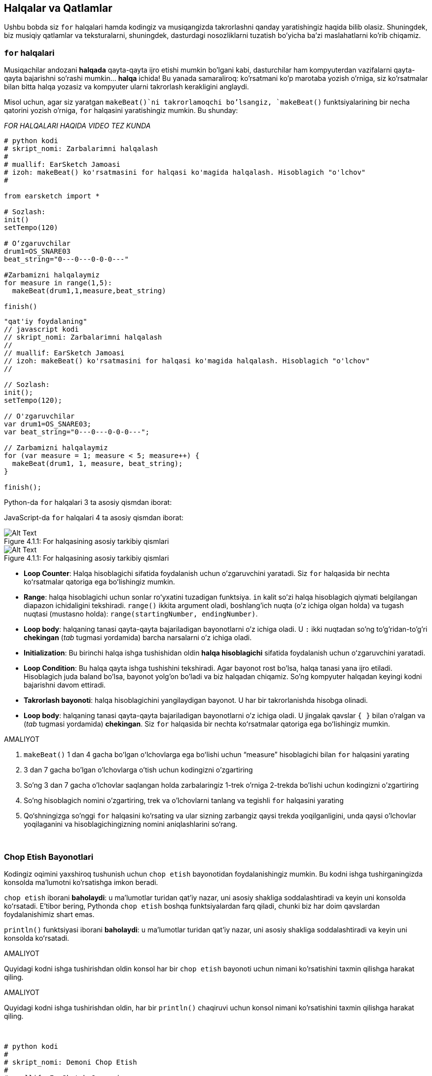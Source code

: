 [[loopandlayers]]
== Halqalar va Qatlamlar

:nofooter:

Ushbu bobda siz `for` halqalari hamda kodingiz va musiqangizda takrorlashni qanday yaratishingiz haqida bilib olasiz. Shuningdek, biz musiqiy qatlamlar va teksturalarni, shuningdek, dasturdagi nosozliklarni tuzatish bo'yicha ba'zi maslahatlarni ko'rib chiqamiz.

[[forloops]]
=== `for` halqalari

Musiqachilar andozani *halqada* qayta-qayta ijro etishi mumkin bo'lgani kabi, dasturchilar ham kompyuterdan vazifalarni qayta-qayta bajarishni so'rashi mumkin... *halqa* ichida! Bu yanada samaraliroq: ko'rsatmani ko'p marotaba yozish o'rniga, siz ko'rsatmalar bilan bitta halqa yozasiz va kompyuter ularni takrorlash kerakligini anglaydi.

Misol uchun, agar siz yaratgan `makeBeat()`ni takrorlamoqchi bo'lsangiz, `makeBeat()` funktsiyalarining bir necha qatorini yozish o'rniga, `for` halqasini yaratishingiz mumkin. Bu shunday:

////
add new video
more info here https://docs.google.com/spreadsheets/d/114pWGd27OkNC37ZRCZDIvoNPuwGLcO8KM5Z_sTjpn0M/edit#gid=0
in the "revamping videos" tab (includes link to script)
////

_FOR HALQALARI HAQIDA VIDEO TEZ KUNDA_

[role="curriculum-python"]
[source,python]
----
# python kodi
# skript_nomi: Zarbalarimni halqalash
#
# muallif: EarSketch Jamoasi
# izoh: makeBeat() ko'rsatmasini for halqasi ko'magida halqalash. Hisoblagich "o'lchov"
#

from earsketch import *

# Sozlash:
init()
setTempo(120)

# Oʻzgaruvchilar
drum1=OS_SNARE03
beat_string="0---0---0-0-0---"

#Zarbamizni halqalaymiz
for measure in range(1,5):
  makeBeat(drum1,1,measure,beat_string)

finish()

----

[role="curriculum-javascript"]
[source,javascript]
----
"qat'iy foydalaning"
// javascript kodi
// skript_nomi: Zarbalarimni halqalash
//
// muallif: EarSketch Jamoasi
// izoh: makeBeat() ko'rsatmasini for halqasi ko'magida halqalash. Hisoblagich "o'lchov"
//

// Sozlash:
init();
setTempo(120);

// O'zgaruvchilar
var drum1=OS_SNARE03;
var beat_string="0---0---0-0-0---";

// Zarbamizni halqalaymiz
for (var measure = 1; measure < 5; measure++) {
  makeBeat(drum1, 1, measure, beat_string);
}

finish();

----

[role="curriculum-python"]
Python-da `for` halqalari 3 ta asosiy qismdan iborat:

[role="curriculum-javascript"]
JavaScript-da `for` halqalari 4 ta asosiy qismdan iborat:

[[loop-components-PY]]
.For halqasining asosiy tarkibiy qismlari
[role="curriculum-python"]
[caption="Figure 4.1.1: "]
image::../media/U1P2/Loop_Components_PY.png[Alt Text]

[[loop-components-JS]]
.For halqasining asosiy tarkibiy qismlari
[role="curriculum-javascript"]
[caption="Figure 4.1.1: "]
image::../media/U1P2/Loop_Components_JS.png[Alt Text]

[role="curriculum-python"]
* *Loop Counter*: Halqa hisoblagichi sifatida foydalanish uchun o'zgaruvchini yaratadi. Siz `for` halqasida bir nechta koʻrsatmalar qatoriga ega boʻlishingiz mumkin.
* *Range*: halqa hisoblagichi uchun sonlar roʻyxatini tuzadigan funktsiya. `in` kalit so'zi halqa hisoblagich qiymati belgilangan diapazon ichidaligini tekshiradi. `range()` ikkita argument oladi, boshlang'ich nuqta (o'z ichiga olgan holda) va tugash nuqtasi (mustasno holda): `range(startingNumber, endingNumber)`.
* *Loop body*: halqaning tanasi qayta-qayta bajariladigan bayonotlarni o'z ichiga oladi. U `:` ikki nuqtadan so'ng to'g'ridan-to'g'ri *chekingan* (_tab_ tugmasi yordamida) barcha narsalarni o'z ichiga oladi.

[role="curriculum-javascript"]
* *Initialization*: Bu birinchi halqa ishga tushishidan oldin *halqa hisoblagichi* sifatida foydalanish uchun oʻzgaruvchini yaratadi.
* *Loop Condition*: Bu halqa qayta ishga tushishini tekshiradi. Agar bayonot rost bo'lsa, halqa tanasi yana ijro etiladi. Hisoblagich juda baland bo'lsa, bayonot yolg'on bo'ladi va biz halqadan chiqamiz. So'ng kompyuter halqadan keyingi kodni bajarishni davom ettiradi.
* *Takrorlash bayonoti*: halqa hisoblagichini yangilaydigan bayonot. U har bir takrorlanishda hisobga olinadi.
* *Loop body*: halqaning tanasi qayta-qayta bajariladigan bayonotlarni o'z ichiga oladi. U jingalak qavslar `{ }` bilan o'ralgan va (_tab_ tugmasi yordamida) *chekingan*. Siz `for` halqasida bir nechta koʻrsatmalar qatoriga ega boʻlishingiz mumkin.

.AMALIYOT
****
. `makeBeat()` 1 dan 4 gacha boʻlgan oʻlchovlarga ega boʻlishi uchun “measure” hisoblagichi bilan `for` halqasini yarating
. 3 dan 7 gacha bo'lgan o'lchovlarga o'tish uchun kodingizni o'zgartiring
. So'ng 3 dan 7 gacha o'lchovlar saqlangan holda zarbalaringiz 1-trek o'rniga 2-trekda bo'lishi uchun kodingizni o'zgartiring
. So'ng hisoblagich nomini o'zgartiring, trek va o'lchovlarni tanlang va tegishli `for` halqasini yarating
. Qo‘shningizga so'nggi `for` halqasini ko'rsating va ular sizning zarbangiz qaysi trekda yoqilganligini, unda qaysi o'lchovlar yoqilaganini va hisoblagichingizning nomini aniqlashlarini so‘rang.
****

{nbsp} +

[[printstatements]]
=== Chop Etish Bayonotlari

Kodingiz oqimini yaxshiroq tushunish uchun `chop etish` bayonotidan foydalanishingiz mumkin. Bu kodni ishga tushirganingizda konsolda ma'lumotni ko'rsatishga imkon beradi.

[role="curriculum-python"]
`chop etish` iborani *baholaydi*: u maʼlumotlar turidan qatʼiy nazar, uni asosiy shakliga soddalashtiradi va keyin uni konsolda koʻrsatadi. E'tibor bering, Pythonda `chop etish` boshqa funktsiyalardan farq qiladi, chunki biz har doim qavslardan foydalanishimiz shart emas.

[role="curriculum-javascript"]
`println()` funktsiyasi iborani *baholaydi*: u maʼlumotlar turidan qatʼiy nazar, uni asosiy shakliga soddalashtiradi va keyin uni konsolda koʻrsatadi.

[role="curriculum-python"]
.AMALIYOT
****
Quyidagi kodni ishga tushirishdan oldin konsol har bir `chop etish` bayonoti uchun nimani ko'rsatishini taxmin qilishga harakat qiling.
****

[role="curriculum-javascript"]
.AMALIYOT
****
Quyidagi kodni ishga tushirishdan oldin, har bir `println()` chaqiruvi uchun konsol nimani ko'rsatishini taxmin qilishga harakat qiling.
****

{nbsp} +

[role="curriculum-python"]
[source,python]
----
# python kodi
#
# skript_nomi: Demoni Chop Etish 
#
# muallif: EarSketch Jamoasi
#
# izoh: Konsolda xabarlarni chop etish uchun chop etish bayonotidan foydalanish
#
#
#

#Sozlash
from earsketch import *
init()
setTempo(120)

#O'zgaruvchilar
drum1=OS_SNARE03
beat_string="0---0---0-0-0---"

#Birinchi chop etish bayonoti
print(1+3)

#Zarbamizni halqalaymiz
#E'tibor bering, chop etish bayonoti for halqasida bo'lgani uchun u halqaning har bir takrorlanishida bajariladi.
for measure in range(1,5):
  makeBeat(drum1,1,measure,beat_string)
  print(measure)
  print("ok")


#Yakunlash
finish()
----

[role="curriculum-javascript"]
[source,javascript]
----
// javascript kodi
//
// skript_nomi: Demoni Chop Etish
//
// muallif: EarSketch Jamoasi
//
// izoh: Konsolda xabarlarni chop etish uchun println() dan foydalanish
//
//
//

//Sozlash
init();
setTempo(120);

//O'zgaruvchilar
var drum1=OS_SNARE03;
var beat_string="0---0---0-0-0---";

//Birinchi chop etish bayonoti
println(1+3);

//Zarbamizni halqalaymiz
//E'tibor bering, chop etish operatori for halqasida, shuning uchun u halqaning har bir takrorlanishida bajariladi.
for (var measure=1; measure<5; measure++) {
  makeBeat(drum1,1,measure,beat_string);
  println(o'lchov);
  println("ok");
}


//Yakunlash
finish();
----

Bu yerda siz konsolingizda quyidagi qatorlarni ko'rasiz:

----
4 (bu 1+3, soddalashtirilgan)
1 (dastlab sizning hisoblagich o'lchovingiz 1 ga teng)
ok
2 (endi sizning hisoblagich o'lchovingiz 2 ga teng)
ok (har safar biz bitta halqadan o'tsak, biz "ok" ni chop etamiz, shuning uchun u takrorlanadi)
3
ok
4
ok
----

va u shu yerda tugaydi, chunki o'lchov 5 dan kam bo'lishi kerak, shuning uchun 4 siz uchun chegara hisoblanadi.

[[controlflow]]
=== Oqimni Boshqarish

`For` halqalaridan qanday foydalanishga yana bir misol:

[role="curriculum-python curriculum-mp4"]
[[video12bpy]]
video::./videoMedia/012-03-ExampleLoop-PY.mp4[]

[role="curriculum-javascript curriculum-mp4"]
[[video12bjs]]
video::./videoMedia/012-03-ExampleLoop-JS.mp4[]

Biz musiqamizda takrorlanish uchun `fitMedia()` ni turli oʻlchov raqamlari bilan qayta-qayta kiritishimiz mumkin:

[role="curriculum-python"]
[source,python]
----
# python kodi
#
# skript_nomi: Baraban zarbasi (halqalarsiz)
#
# muallif: EarSketch Jamoasi
#
# izoh: Kod halqalarisiz yaratilgan musiqiy takrorlanish
#

# Sozlash
from earsketch import *
init()
setTempo(120)

#Musiqa
drums1 = ELECTRO_DRUM_MAIN_BEAT_008
drums2 = ELECTRO_DRUM_MAIN_BEAT_007

# Ushbu fitMedia() chaqiruvlarining barchasi halqaga joylashtirilgan ikkita chaqiruv bilan almashtirilishi mumkin.

fitMedia(drums1, 1, 1, 1.5)
fitMedia(drums2, 1, 1.5, 2)
fitMedia(drums1, 1, 2, 2.5)
fitMedia(drums2, 1, 2.5, 3)
fitMedia(drums1, 1, 3, 3.5)
fitMedia(drums2, 1, 3.5, 4)
fitMedia(drums1, 1, 4, 4.5)
fitMedia(drums2, 1, 4.5, 5)
fitMedia(drums1, 1, 5, 5.5)
fitMedia(drums2, 1, 5.5, 6)
fitMedia(drums1, 1, 6, 6.5)
fitMedia(drums2, 1, 6.5, 7)
fitMedia(drums1, 1, 7, 7.5)
fitMedia(drums2, 1, 7.5, 8)
fitMedia(drums1, 1, 8, 8.5)
fitMedia(drums2, 1, 8.5, 9)

# Yakunlash
finish()

----

[role="curriculum-javascript"]
[source,javascript]
----
// javascript kodi
//
// skript_nomi: Baraban zarbasi (halqalarsiz)
//
// muallif: EarSketch Jamoasi
//
// izoh: Kod halqalarisiz yaratilgan musiqiy takrorlanish
//
//
//

// Sozlash
init();
setTempo(120);

// Musiqa
var drums1 = ELECTRO_DRUM_MAIN_BEAT_008;
var drums2 = ELECTRO_DRUM_MAIN_BEAT_007;

// Ushbu fitMedia() chaqiruvlarining barchasi halqaga joylashtirilgan ikkita chaqiruv bilan almashtirilishi mumkin.

fitMedia(drums1, 1, 1, 1.5);
fitMedia(drums2, 1, 1.5, 2);
fitMedia(drums1, 1, 2, 2.5);
fitMedia(drums2, 1, 2.5, 3);
fitMedia(drums1, 1, 3, 3.5);
fitMedia(drums2, 1, 3.5, 4);
fitMedia(drums1, 1, 4, 4.5);
fitMedia(drums2, 1, 4.5, 5);
fitMedia(drums1, 1, 5, 5.5);
fitMedia(drums2, 1, 5.5, 6);
fitMedia(drums1, 1, 6, 6.5);
fitMedia(drums2, 1, 6.5, 7);
fitMedia(drums1, 1, 7, 7.5);
fitMedia(drums2, 1, 7.5, 8);
fitMedia(drums1, 1, 8, 8.5);
fitMedia(drums2, 1, 8.5, 9);

// Yakunlash
finish();
----

Aynan bir musiqani yanada samarali yaratish uchun `for` halqasidan foydanishimiz mumkin. Bizning hisoblagichimiz bu yerda "o'lchov"dir. E'tibor bering, halqaning tanasi 2 qator kodni o'z ichiga oladi, ularning ikkalasi ham "o'lchov" hisoblagichidan foydalanadi.

[role="curriculum-python"]
[source,python]
----
# python kodi
#
# skript_nomi: Baraban zarbasi (halqalar bilan)
#
# muallif: EarSketch Jamoasi
#
# izoh: Kod halqalari bilan yaratilgan musiqiy takrorlanish
#

#Sozlash
from earsketch import *
init()
setTempo(120)

#Musiqa
drums1 = ELECTRO_DRUM_MAIN_BEAT_008
drums2 = ELECTRO_DRUM_MAIN_BEAT_007

#Kodning oʻxshash qatorlarini qayta-qayta yozish oʻrniga halqadan foydalanish

for measure in range(1, 9):
  fitMedia(drums1, 1, measure, measure + 0.5)
  fitMedia(drums2, 1, measure + 0.5 , measure + 1)


#Yakunlash
finish()

----

[role="curriculum-javascript"]
[source,javascript]
----
// javascript kodi
//
// skript_nomi: Baraban zarbasi (halqalar bilan)
//
// muallif: EarSketch Jamoasi
//
// izoh: Kod halqalari bilan yaratilgan musiqiy takrorlanish
//

//Sozlash
init();
setTempo(120);

//Musiqa
var drums1 = ELECTRO_DRUM_MAIN_BEAT_008;
var drums2 = ELECTRO_DRUM_MAIN_BEAT_007;

// Kodning oʻxshash qatorlarini qayta-qayta yozish oʻrniga halqadan foydalanish

for (var measure = 1; measure < 9; measure = measure + 1) {
  fitMedia(drums1, 1, measure, measure + 0.5);
  fitMedia(drums2, 1, measure + 0.5 , measure + 1);
}

//Yakunlash
finish();
----

*Interpretator* skriptni o‘qiydi va bajaradi. Uning bajarilish tartibi *boshqaruv oqimi* deb ataladi. Odatda u yuqoridan pastgacha satr bo'ylab o'tadi. Shuning uchun biz kodda ularni chaqirishdan oldin o'zgaruvchilarni aniqlashimiz kerak.

Halqa bu tartibni o'zgartiradigan *boshqaruv oqimining bayonoti*. Halqa tanasining oxiridan u halqaning yuqori qismiga sakrab o'tadi.

Bu animatsiya boshqaruv oqimining `for` halqasida qanday harakatlanishini va halqa hisoblagichining qiymati har bir *takrorlash*da yoki halqa tanasining takrorlanishida qanday o‘zgarishini ko‘rsatadi:

[[loop-py]]
.For haqasidan orqali o'tish
[role="curriculum-python"]
[caption="Figure 4.2.1: "]
image::../media/U1P2/LoopPy_updated.gif[Alt Text]

.For haqasidan orqali o'tish
[role="curriculum-javascript"]
[caption="Figure 4.2.1: "]
[[loop-js]]
image::../media/U1P2/LoopJS_updated.gif[Alt Text]

////
Although it is valid syntax, a `*monospace bold phrase*` causes a build error in AsciidocFX. Might be something to do with DocBook conversion. No bold for now. May see how ES handles it in the future.

BMW
////

`for` halqalari haqida yana bir qiziqarli narsa - bu o'sish.

[role="curriculum-python"]
O'sish hisoblagich qiymatini oshirishni anglatadi. `for` halqalarida hisoblagichni oshirish uchun `range()` funktsiyasidan foydalandik. Biz diapazon uchun 2 ta parametrni ko‘rdik: “startingNumber” va “endingNumber” (bu mustasnodir, ya’ni hisoblagich endingNumber-ga aylanganda for halqasi to‘xtaydi). `O'sish` deb nomlanuvchi ixtiyoriy uchinchi parametr mavjud. `O'sish`ning standart parametri 1 ga teng, lekin uni bir nechta oshirish uchun ishlatishingiz mumkin.

[role="curriculum-javascript"]
O'sish hisoblagich qiymatini oshirishni anglatadi. `for` halqalarida biz `measure = measure + 1` atamalaridan foydalanganmiz. Bu har bir halqa uchun `o'lchov` hisoblagichini 1 ga oshiradi. Uni bir necha marta oshirish mumkin, masalan, `measure = measure + 4'.

.AMALIYOT
****
Quyidagi kodni ishga tushirishdan oldin, u nima ish bajarishini taxmin qilishga harakat qiling.
****

{nbsp} +

[role="curriculum-python"]
[source, python]
----
#python kodi
#
# skript_nomi: O'sish
#
# muallif: EarSketch Jamoasi
#
# izoh: Muqobil baraban zarbasini yaratish
#

from earsketch import *

init()
setTempo(120)

groove1 = HIPHOP_DUSTYGROOVE_011
groove2 = HIPHOP_DUSTYGROOVE_010

for measure in range(1, 9, 4):
  fitMedia(groove1, 1, measure, measure + 2)
  fitMedia(groove2, 2, measure + 2, measure + 4)

finish()
----

[role="curriculum-javascript"]
[source,javascript]
----
// javascript kodi
//
// skript_nomi: O'sish
//
//muallif: EarSketch Jamoasi
//
// izoh: Muqobil baraban zarbasini yaratish
//

init();
setTempo(120);

var groove1 = HIPHOP_DUSTYGROOVE_011;
var groove2 = HIPHOP_DUSTYGROOVE_010;

for (measure = 1; measure < 9; measure = measure + 4 ){
  fitMedia(groove1, 1, measure, measure + 2);
  fitMedia(groove2, 2, measure + 2, measure + 4);
}

finish();
----

[role="curriculum-python"]
Bu yerda biz `range()` funktsiyasidan foydalandik, lekin siz `measure = measure + 1` ifodasi yordamida oʻzgaruvchini oshirish (o'sish) yoki tushirishingiz (pasayish) ham mumkin. Bu shuni anglatadiki, endi o'lchov o'zining avvalgi qiymatiga bir qo'shilgan bilan barobar. Siz o'sish uchun `+=` yoki pasayish uchun `-=` qisqartmasidan foydalanishingiz mumkin. Bu quyidagicha: `measure += 1` va `measure = measure + 1` teng iboralar. Shuningdek, `measure -=1` va `measure = measure- 1` teng iboralar

[role="curriculum-javascript"]
Bu yerda biz `measure = measure + 4` deb yozdik, yaʼni oʻlchov endi avvalgi qiymatiga nisbatan toʻrttaga ko'p qiymatga teng. Siz ba'zi qisqartmalardan foydalanishingiz mumkin:
 `+=` (yoki pasayish uchun `-=`). Quyida hisoblagichni oshirish (yoki pasaytirish) uchun qisqartirilgan usul keltirilgan:

* `measure++` yoki `measure += 1` o'lchovni 1 ga oshiradi. Agar siz bir nechta orttirmoqchi bo'lsangiz, `measure += 2` dan foydalaning.
* `measure--` yoki `measure -= 1` o'lchovni 1 ga pasaytiradi. Agar siz birdan ortiq pasaytirmoqchi bo'lsangiz, `measure -= 2` dan foydalaning.

[[debuggingtips]]
=== Nosozliklarni Tuzatish Bo'yicha Maslahatlar

Dasturlash faqat kod yozish emas. Bundan tashqari, undagi nosozliklarni tuzatish va xizmat ko'satish. Nosozliklarni tuzatish xatolarni topish va hal qilishni anglatadi. Nosozliklar - bu kodingizdagi xatolar uchun yana bir atama. Agar xatoga yo'l qo'ysangiz, quyidagi amallarni bajarib ko'ring:

[role="curriculum-python"]
. *Maslahat uchun konsolni o'qing*.
. *Kodingizdagi xatoni toping:* Bu yerda sizda 3 ta variant bor.
[role="curriculum-python"]
.. Agar konsol qator raqamini taqdim etgan bo'lsa, kodingizdagi ushbu qatorga va avvalgi qatorga qarang.
.. "Sharhlash" usulidan foydalaning. Siz kod blokiga sharh sintaksisini qo'yish yoki *uni sharhlash* va kodni ishga tushirish orqali xatoni qisqartirishingiz mumkin. Agar xatolik yuz bermasa, demak xato sharhlangan blokning biror joyida bo'ladi.
.. *Chop etishda nosozliklarni tuzatish* xatoni aniqlash uchun ham ishlatilishi mumkin. Kodingizning muammoli qismini o'qing va mantiqqa amal qilishga harakat qiling. Mantiqqa ishonchingiz komil bo'lmagan, o'zgaruvchilar qiymatini olish va dastur holatini tekshirish uchun `chop etish` bayonotlarini kiriting. Bu sizga dasturda haqiqatda nima bo'layotganini tekshirish jarayonini tushunishingizga yordam beradi.
. *Xatoni bartaraf qiling:* Xatolarni tekshiring va uni keltirib chiqargan kodni tahrirlang, so'ng uning to'g'riligini tekshirish uchun uni ishga tushiring.
. *Yordam so'rang:* Agar xatoga ko'p vaqt sarflaganingizni aniqlasangiz, kimdandir yordam so'rang! Yangi bir juft ko'z xatolarni aniqlash uchun mo''jizalar yaratishi mumkin.

[role="curriculum-javascript"]
. *Maslahat uchun konsolni o'qing*.
. *Kodingizdagi xatoni toping:* Bu yerda sizda 3 ta variant bor.
[role="curriculum-javascript"]
.. Agar konsol qator raqamini taqdim etgan bo'lsa, kodingizdagi ushbu qatorga va avvalgi qatorga qarang.
.. "Sharhlash" usulidan foydalaning. Siz kod blokiga sharh sintaksisini qo'yish yoki *uni sharhlash* va kodni ishga tushirish orqali xatoni qisqartirishingiz mumkin. Agar xatolik yuz bermasa, demak xato sharhlangan blokning biror joyida bo'ladi.
.. *Chop etishda nosozliklarni tuzatish* xatoni aniqlash uchun ham ishlatilishi mumkin. Kodingizning muammoli qismini o'qing va mantiqqa amal qilishga harakat qiling. Mantiqqa ishonchingiz komil bo'lmagan, o'zgaruvchilar qiymatini olish va dastur holatini tekshirish uchun `println()` chaqiruvlarini kiriting. Bu sizga dasturda haqiqatda nima bo'layotganini tekshirish jarayonini tushunishingizga yordam beradi.
. *Xatoni bartaraf qiling:* Xatolarni tekshiring va uni keltirib chiqargan kodni tahrirlang, so'ng uning to'g'riligini tekshirish uchun uni ishga tushiring.
. *Yordam so'rang:* Agar xatoga ko'p vaqt sarflaganingizni aniqlasangiz, kimdandir yordam so'rang! Yangi bir juft ko'z xatolarni aniqlash uchun mo''jizalar yaratishi mumkin.

Quyida biz skriptdagi nosozlikni tuzatishga yordam beradigan chop etish o‘zgaruvchilarining misolini ko‘rib chiqamiz:

[role="curriculum-python curriculum-mp4"]
[[video15py]]
video::./videoMedia/015-02-TheDebuggingProcess-PY.mp4[]

[role="curriculum-javascript curriculum-mp4"]
[[video15js]]
video::./videoMedia/015-02-TheDebuggingProcess-JS.mp4[]

1-Bobda siz uchratishingiz mumkin bo'lgan xatolar ro'yxatini ko'rdingiz. Siz duch kelishingiz mumkin bo'lgan boshqa xatolar:

[role="curriculum-python"]
. *O'zgaruvchilarni ishga tushirish*: O'zgaruvchini skriptda foydalanishdan avval uni ishga tushirish kerak. Bu sizning skriptingizning yuqori qismidagi o'zgaruvchilaringizga qiymatlarni belgilashingiz kerakligini anglatadi.
. *Sharhlar:* Noto'g'ri sharhlash <</en/v1/every-error-explained-in-detail#syntaxerror,syntax error>>ga sabab bo'ladi. Python sharhlari `#` belgisi bilan boshlanishi kerak.
. *Chekinish:* Python-da chekinish juda muhim. `for` halqa jismlarida chekinish bo`lmasa, <</en/v1/every-error-explained-in-detail#indentationerror,indentation error>> hosil bo`ladi.
. *Qo'shtirnoqlar:* Ochish yoki yopish qo'shtirnoq belgisini unutish ham <</en/v1/every-error-explained-in-detail#syntaxerror,syntax error>> hosil bo'lishiga olib keladi.
. *Argumentlar:* Funktsiya argumentlari bilan bog'liq xatolar barcha turdagi xatolarga olib kelishi mumkin. Funktsiya chaqiruviga argumentlarning to'g'ri raqamini va turini kiritishingiz kerak.

[role="curriculum-javascript"]
. *O'zgaruvchilarni ishga tushirish*: O'zgaruvchini skriptda foydalanishdan avval uni ishga tushirish kerak. Bu sizning skriptingizning yuqori qismidagi o'zgaruvchilaringizga qiymatlarni belgilashingiz kerakligini anglatadi. O'zgaruvchilarni `var` bilan ishga tushirishni unutmang!
. *Sharhlar:* Noto'g'ri sharhlash <</en/v1/every-error-explained-in-detail#syntaxerror,syntax error>>ga sabab bo'ladi. JavaScript sharhlari `//` belgisi bilan boshlanishi kerak.
. *Nuqtali vergul:* JavaScript-da har bir bayonotdan keyin nuqta-vergul qoʻyish tavsiya etiladi.
. *Qo'shtirnoqlar:* Ochish yoki yopish qo'shtirnoq belgisini unutish ham <</en/v1/every-error-explained-in-detail#syntaxerror,syntax error>> hosil bo'lishiga olib keladi.
. *Argumentlar:* Funktsiya argumentlari bilan bog'liq xatolar barcha turdagi xatolarga olib kelishi mumkin. Funktsiya chaqiruviga argumentlarning to'g'ri raqamini va turini kiritishingiz kerak.

Turli xil xatolarning toʻliq tavsifi va ularni oldini olish uchun nima qilishingiz mumkinligi haqida <</en/v1/every-error-explained-in-detail#,Every Error Explained in Detail>>ni koʻrib chiqing.

[[musicaltips]]
=== Musiqiy maslahatlar

Endi sizda musiqa yaratish uchun `fitMedia()`, `makeBeat()` va `for` halqalari kabi koʻplab vositalar mavjud boʻlgani uchun biz musiqiy gʻoyalarni koʻrib chiqamiz.

Qo'shiqingizning *kalitidan* boshlaylik:

* *Tovush pardasi* - bu nota qanchalik baland yoki past ovozda chiqishi. Biz nisbiy musiqiy ohanglarga *shkalada* yoki tovush chastotasining jarangiga qarab musiqiy notalar to'plamiga buyurtma beramiz.
* Qo'shiqning *kaliti* musiqa tuzilgan miqyosdagi tovush pardalarining shkalasi yoki guruhini ko'rsatadi. Kalitlar major (odatda "quvnoqroq" yangraydi) yoki minor (odatda "qayg'uli" yangraydi) bo'lishi mumkin.
* Yosh bastakorlar uchun qo'shiqda faqat bitta kalitdan foydalanishni tavsiya qilamiz. Tovushlarni turli kalitlardan tanlash bu narsaga olib keladi... soxta jaranglash! Umuman olganda, EarSketch tovush kutubxonasida bir jilddagi tovushlarning bari ayni kalitda bo'ladi.

Major va minor kalitlar o'rtasidagi farqni eshitish uchun quyidagi audio klipni tinglang (major shkala va akkord birinchi navbatda):

++++
<div class="curriculum-mp3">audioMedia/MajorMinor.mp3</div>
++++

Endi sizda bo'lishi mumkin bo'lgan treklarning har xil turlari haqida gapiraylik. Har bir uskuna turi uchun RAIS-ning bitta trekidan foydalanishingiz mumkinligi yodingizda bo'lsa kerak. Pop qo'shiqda siz quyidagi asosiy treklarni topishingiz mumkin:

* *Melodiya* - bu ko'pincha balandroq pardada bo'lgan asosiy g'oya yoki "yetakchi kuylanadigan notalar." Bu ovoz, klaviaturaning yuqori notalari, gitara va boshqalar bo'lishi mumkin.
* *Uyg'unlik* - bu pianinodagi akkordlar, chalinadigan gitara yoki satrlar to'plami kabi "ohangni qo'llab-quvvatlovchi" uzunroq tovushli notalardir.
* Sizda *bas qatori* ham bor. Bular pastroq tovush pardalari. Bu bas, violonchel, klaviaturaning pastki notalari va boshqalar bo'lishi mumkin.
* Keyin *zarbdorlik* mavjud. Agar siz `makeBeat()` dan foydalansangiz, bu bir nechta treklarni olishi mumkin. Masalan, tepki zarbasi uchun bitta trekka, pistirma zarbasi uchun bitta trekka va likopcha zarbasi uchun yana bitta trekka ega bo'lishingiz mumkin.

Bular qo'shig'ingizning tuzilishini yaratadigan asosiy g'oyalardir. Biroq, siz qo'shiqning faqat 4 tadan 1 yoki 2 qismini o'z ichiga olgan ba'zi qismlariga ega bo'lishingiz mumkin. Bundan tashqari, siz yanada ko'proq treklarni qo'shishingiz mumkin: siz ikkinchi ohangni yaratishingiz, dronlarni (orqa fondagi juda uzun notalar), yozib olingan tovushlarni, shovqinlarni va hokazolarni qo'shishingiz mumkin. Imkoniyatlar cheksizdir! G'oyalarni o'rganing va o'zingizga eng yoqqanlarini saqlang!

Nihoyat, keling, *takrorlash* va *kontrast*ni muhokama qilaylik. Psixologlar _shunchaki ta'sir qilish effekti_ deb ataydigan ibora tufayli odamlar takrorlashni yaxshi ko'radilar. Musiqaning takrorlangan qismini eshitgandan so'ng, miya keyingi notani yangrashidan oldin uni tasavvur qilishga harakat qiladi, bu bizni unda ishtirok etayotgandek his qildiradi. Xuddi shunday, musiqaning har bir qismi takrorlanganda, tinglovchi asarning turli tafsilotlarini sezishi mumkin, chunki miya endi ohangdor tarkibni qayta ishlashga e'tibor qaratishi lozim bo'lmaydi.

Kontrast musiqaning keyingi bo'limlaridagi farqlarni bildiradi, bu takrorlash bilan muhim muvozanatni ta'minlaydi. Kontrast tinglovchilar e'tiboriga yangi elementlarni jalb qilish uchun ishlatiladi. Musiqachilar kontrastni quyidagilar bilan ta'minlaydilar: ritmik o'zgarishlar, yangi ohangli chiziqlar yoki uyg'unliklar, yohud ishlatiladigan asboblar yoki tovushlarning o'zgarishi. Kontrastga yaxshi o'rnak Son Luxning https://www.youtube.com/watch?v=AjjlABP5t1Q[Dream State] qo'shig'idagi 0:21 (21-soniya) va 1:01 (1-daqiqa, 1-soniya) atrofida keltirilgan.

.AMALIYOT
****
Bular bilan to'liq qo'shiq yarating:

* Mavzu (iltimos, kodda sharhlangan kirish qismida siz tanlagan mavzuni eslatib o'ting)
* `fitMedia()` va `makeBeat()` fuktsiyalari
* `fitMedia()` yoki `makeBeat()` bilan bir yoki bir nechta `for` halqa(lar)
* Kamida 4 ta trek
* Kamida 16 ta o'lchov
* Kamida bitta yuklangan tovush
* Kodingizni tartibga solish uchun sharhlar va o'zgaruvchilar

Yodda tutingki, siz narsalarni sinab ko'rishingiz va faqat o'zingiz yoqtirgan tovushlarni/g'oyalarni saqlashingiz mumkin. Musiqangizni baham ko'rishdan tortinmang!
****

{nbsp} +

[[chapter4summary]]
=== 4-Bob Xulosa

[role="curriculum-python"]
* *`for` halqasi* kompyuterga kod qismini qayta-qayta bajarishni buyuradi, bu esa yanada samarali kod yaratadi. `for` halqalari halqa tanasi, halqa hisoblagichi va diapazondan iborat. Halqa tanasidagi kod chekinishli bo'lishi kerak.
* *Boshqaruv oqimi* bayonotlar kompyuter tomonidan bajarilish tartibini ifodalaydi.
* `chop etish` bayonoti unga qo'shilgan ifodani baholaydi va natijani konsolda ko'rsatadi. Bu nosozliklarni tuzatish uchun foydali vositadir, chunki u dasturchiga dastur holatini o'rganish imkonini beradi.
* Chop etish, kodni sharhlash va konsol - bularning barchasidan koddagi nosozlikni tuzatish uchun foydalanish mumkin. Bundan tashqari, kimdirdan yordam so'rash nosozliklarni tuzatish jarayonini sezilarli darajada tezlashtirishi mumkin.
* Umumiy dasturlash xatolarining kengaytirilgan ro'yxatini qayta ko'rib chiqish: <<debugging-and-documenting#commonerrors,Common Errors>>.
* Ohangning *tovush pardasi* nisbiy shkalada uning qanchalik baland yoki past yangrashini aniqlaydi.
* Qo'shiqning *kaliti* parcha yaratilgan miqyosdagi tovush pardalarining *shkalasi* yoki guruhini ko'rsatadi hamda *tonik* notasini belgilaydi. Kalitlar major yoki minor bo'lib, ular tinglovchiga farqli taassurot qoldiradi.
* Siz qo'shiqlaringizning asosi uchun 3 ta asosiy trekdan foydalanishingiz mumkin: baland pardadagi melodiya, pastroq pardadagi bass va zarbdorlik.

[role="curriculum-javascript"]
* *`for` halqasi* kompyuterga kod qismini qayta-qayta bajarishni buyuradi, bu esa yanada samarali kod yaratadi. `for` halqalari halqa tanasi, ishga tushirish, takrorlash bayonoti va halqa shartidan iborat. Halqa tanasidagi kod chekinishli bo'lishi kerak.
* *Boshqaruv oqimi* bayonotlar kompyuter tomonidan bajarilish tartibini ifodalaydi.
* `println()` funktsiyasi o'z argumentini baholaydi va natijani konsolda ko'rsatadi. Bu nosozliklarni tuzatish uchun foydali vositadir, chunki u dasturchiga dastur holatini o'rganish imkonini beradi.
* Chop etish, kodni sharhlash va konsol - bularning barchasidan koddagi nosozlikni tuzatish uchun foydalanish mumkin. Bundan tashqari, kimdirdan yordam so'rash nosozliklarni tuzatish jarayonini sezilarli darajada tezlashtirishi mumkin.
* Umumiy dasturlash xatolarining kengaytirilgan ro'yxatini qayta ko'rib chiqish: <<debugging-and-documenting#commonerrors,Common Errors>>.
* Ohangning *tovush pardasi* nisbiy shkalada uning qanchalik baland yoki past yangrashini aniqlaydi.
* Qo'shiqning *kaliti* parcha yaratilgan miqyosdagi tovush pardalarining *shkalasi* yoki guruhini ko'rsatadi hamda *tonik* notasini belgilaydi. Kalitlar major yoki minor bo'lib, ular tinglovchiga farqli taassurot qoldiradi.
* Siz qo'shiqlaringizning asosi uchun 3 ta asosiy trekdan foydalanishingiz mumkin: baland pardadagi melodiya, pastroq pardadagi bass va zarbdorlik.

[[chapter-questions]]
=== Savollar

[question]
--
Quyidagilardan qaysi biri `for` halqasining komponenti EMAS?

[answers]
* Halqa interpretatori
* Halqa Hisoblagichi
* Halqa Tanasi
* Halqa Diapazoni
--

[question]
--
Quyidagilardan qaysi biri musiqiy kompozitsiyada halqalardan to'g'ri foydalanish EMAS?

[answers]
* Hech qachon takrorlanmaydigan zarba andozasini yaratish
* Har uchinchi o'lchovda musiqiy kliplarni joylashtirish
* Bir necha ketma-ket harakatlar bo'yicha zarbani takrorlash
* Musiqiy kliplarni toq o'lchovlarga joylashtirish
--

[question]
--
Quyidagilardan qaysi biri nosozliklarni tuzatish uchun tavsiya etilgan usullardan biri EMAS?

[answers]
* Kodni nusxalash va Google-ga joylashtirish
* O'zgaruvchi qiymatlarini konsolga chop etish
* Konsolda aniqlangan xato qatorlariga qarash
* Boshqalardan yordam so'rash
--

[question]
--
Quyidagilardan qaysi biri konsolda chop etilishi mumkin bo'lgan narsa EMAS?

[answers]
* Kod Sharhlari
* Satrlar
* Matematik Ifodalar
* O'zgaruvchilar
--

[question]
--
____ tovushning qanchalik baland yoki pastligini belgilovchi sifati.

[answers]
* Tovush Pardasi
* Temp
* Ritm
* Ovoz Balandligi
--